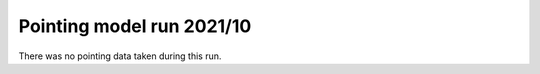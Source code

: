 .. _Pointing-model-run-202110:

##########################
Pointing model run 2021/10
##########################

There was no pointing data taken during this run.
